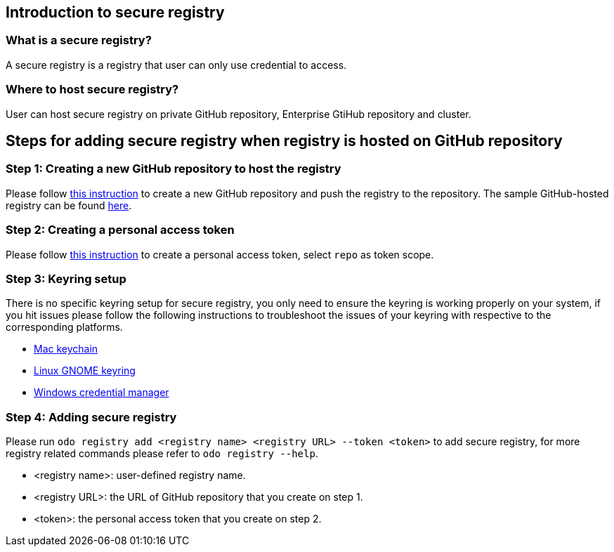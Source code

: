 == Introduction to secure registry

=== What is a secure registry?

A secure registry is a registry that user can only use credential to access.

=== Where to host secure registry?

User can host secure registry on private GitHub repository, Enterprise GtiHub repository and cluster.

== Steps for adding secure registry when registry is hosted on GitHub repository

=== Step 1: Creating a new GitHub repository to host the registry

Please follow https://docs.github.com/en/github/creating-cloning-and-archiving-repositories/creating-a-new-repository[this instruction] to create a new GitHub repository and push the registry to the repository. The sample GitHub-hosted registry can be found https://github.com/odo-devfiles/registry/[here].

=== Step 2: Creating a personal access token 

Please follow https://docs.github.com/en/github/authenticating-to-github/creating-a-personal-access-token[this instruction] to create a personal access token, select `repo` as token scope.

=== Step 3: Keyring setup

There is no specific keyring setup for secure registry, you only need to ensure the keyring is working properly on your system, if you hit issues please follow the following instructions to troubleshoot the issues of your keyring with respective to the corresponding platforms.

- https://support.apple.com/en-ca/guide/keychain-access/welcome/mac[Mac keychain]
- https://help.gnome.org/users/seahorse/stable/index.html.en[Linux GNOME keyring]
- https://support.microsoft.com/en-ca/help/4026814/windows-accessing-credential-manager[Windows credential manager]

=== Step 4: Adding secure registry

Please run `odo registry add <registry name> <registry URL> --token <token>` to add secure registry, for more registry related commands please refer to `odo registry --help`.

- <registry name>: user-defined registry name.
- <registry URL>: the URL of GitHub repository that you create on step 1.
- <token>: the personal access token that you create on step 2.
